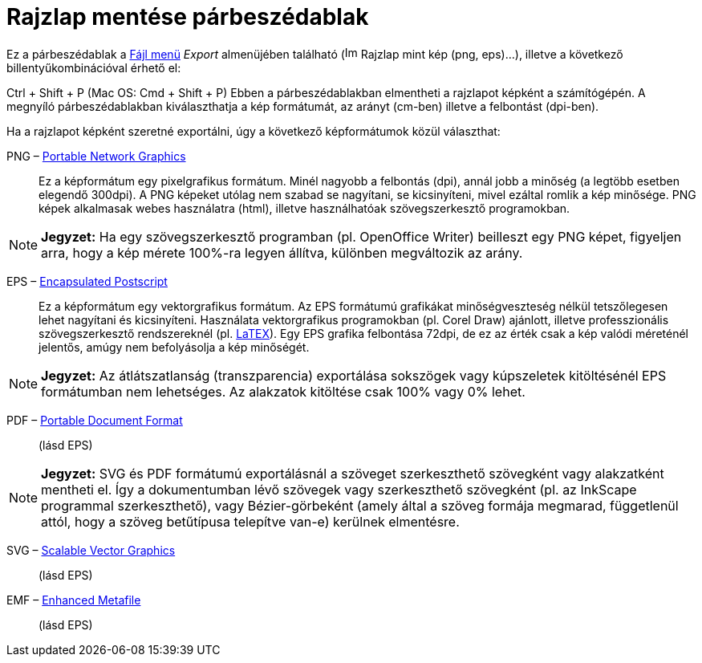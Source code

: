 = Rajzlap mentése párbeszédablak
:page-en: Export_Graphics_Dialog
ifdef::env-github[:imagesdir: /hu/modules/ROOT/assets/images]

Ez a párbeszédablak a xref:/Fájl_menü.adoc[Fájl menü] _Export_ almenüjében található
(image:Image-x-generic.png[Image-x-generic.png,width=16,height=16] Rajzlap mint kép (png, eps)…), illetve a következő
billentyűkombinációval érhető el:

[.kcode]#Ctrl# + [.kcode]#Shift# + [.kcode]#P# (Mac OS: [.kcode]#Cmd# + [.kcode]#Shift# + [.kcode]#P#) Ebben a
párbeszédablakban elmentheti a rajzlapot képként a számítógépén. A megnyíló párbeszédablakban kiválaszthatja a kép
formátumát, az arányt (cm-ben) illetve a felbontást (dpi-ben).

Ha a rajzlapot képként szeretné exportálni, úgy a következő képformátumok közül választhat:

PNG – http://en.wikipedia.org/wiki/hu:Portable_Network_Graphics[Portable Network Graphics]::
  Ez a képformátum egy pixelgrafikus formátum. Minél nagyobb a felbontás (dpi), annál jobb a minőség (a legtöbb esetben
  elegendő 300dpi). A PNG képeket utólag nem szabad se nagyítani, se kicsinyíteni, mivel ezáltal romlik a kép minősége.
  PNG képek alkalmasak webes használatra (html), illetve használhatóak szövegszerkesztő programokban.

[NOTE]
====

*Jegyzet:* Ha egy szövegszerkesztő programban (pl. OpenOffice Writer) beilleszt egy PNG képet, figyeljen arra, hogy a
kép mérete 100%-ra legyen állítva, különben megváltozik az arány.

====

EPS – http://en.wikipedia.org/wiki/hu:Encapsulated_Postscript[Encapsulated Postscript]::
  Ez a képformátum egy vektorgrafikus formátum. Az EPS formátumú grafikákat minőségveszteség nélkül tetszőlegesen lehet
  nagyítani és kicsinyíteni. Használata vektorgrafikus programokban (pl. Corel Draw) ajánlott, illetve professzionális
  szövegszerkesztő rendszereknél (pl. xref:/LaTEX.adoc[LaTEX]).
  Egy EPS grafika felbontása 72dpi, de ez az érték csak a kép valódi méreténél jelentős, amúgy nem befolyásolja a kép
  minőségét.

[NOTE]
====

*Jegyzet:* Az átlátszatlanság (transzparencia) exportálása sokszögek vagy kúpszeletek kitöltésénél EPS formátumban nem
lehetséges. Az alakzatok kitöltése csak 100% vagy 0% lehet.

====

PDF – http://en.wikipedia.org/wiki/hu:Portable_Document_Format[Portable Document Format]::
  (lásd EPS)

[NOTE]
====

*Jegyzet:* SVG és PDF formátumú exportálásnál a szöveget szerkeszthető szövegként vagy alakzatként mentheti el. Így a
dokumentumban lévő szövegek vagy szerkeszthető szövegként (pl. az InkScape programmal szerkeszthető), vagy
Bézier-görbeként (amely által a szöveg formája megmarad, függetlenül attól, hogy a szöveg betűtípusa telepítve van-e)
kerülnek elmentésre.

====

SVG – http://en.wikipedia.org/wiki/hu:Scalable_Vector_Graphics[Scalable Vector Graphics]::
  (lásd EPS)

EMF – http://en.wikipedia.org/wiki/hu:Windows_Metafile[Enhanced Metafile]::
  (lásd EPS)
